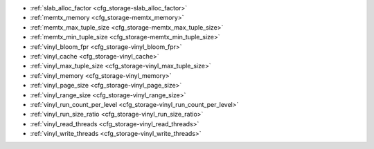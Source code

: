 * :ref:`slab_alloc_factor <cfg_storage-slab_alloc_factor>`
* :ref:`memtx_memory <cfg_storage-memtx_memory>`
* :ref:`memtx_max_tuple_size <cfg_storage-memtx_max_tuple_size>`
* :ref:`memtx_min_tuple_size <cfg_storage-memtx_min_tuple_size>`
* :ref:`vinyl_bloom_fpr <cfg_storage-vinyl_bloom_fpr>`
* :ref:`vinyl_cache <cfg_storage-vinyl_cache>`
* :ref:`vinyl_max_tuple_size <cfg_storage-vinyl_max_tuple_size>`
* :ref:`vinyl_memory <cfg_storage-vinyl_memory>`
* :ref:`vinyl_page_size <cfg_storage-vinyl_page_size>`
* :ref:`vinyl_range_size <cfg_storage-vinyl_range_size>`
* :ref:`vinyl_run_count_per_level <cfg_storage-vinyl_run_count_per_level>`
* :ref:`vinyl_run_size_ratio <cfg_storage-vinyl_run_size_ratio>`
* :ref:`vinyl_read_threads <cfg_storage-vinyl_read_threads>`
* :ref:`vinyl_write_threads <cfg_storage-vinyl_write_threads>`

.. _cfg_storage-slab_alloc_factor:

.. confval:: slab_alloc_factor

    Since version ?.

    The multiplier for computing the sizes of memory
    chunks that tuples are stored in. A lower value may result in less wasted
    memory depending on the total amount of memory available and the
    distribution of item sizes.

    | Type: float
    | Default: 1.1
    | Dynamic: no

.. _cfg_storage-memtx_memory:

.. confval:: memtx_memory

    Since version 1.7.4.
    How much memory Tarantool allocates to actually store tuples.
    When the limit is reached, :ref:`INSERT <box_space-insert>` or
    :ref:`UPDATE <box_space-insert>` requests begin failing with
    error :errcode:`ER_MEMORY_ISSUE`. The server does not go beyond the
    ``memtx_memory`` limit to allocate tuples, but there is additional memory
    used to store indexes and connection information. Depending on actual
    configuration and workload, Tarantool can consume up to 20% more than the
    ``memtx_memory`` limit.

    | Type: float
    | Default: 256 * 1024 * 1024 = 268435456 bytes
    | Dynamic: **yes** but it cannot be decreased

.. _cfg_storage-memtx_max_tuple_size:

.. confval:: memtx_max_tuple_size

    Since version 1.7.4.
    Size of the largest allocation unit, for the memtx storage engine. It can be
    increased if it is necessary to store large tuples.
    See also: :ref:`vinyl_max_tuple_size <cfg_storage-vinyl_max_tuple_size>`.

    | Type: integer
    | Default: 1024 * 1024 = 1048576 bytes
    | Dynamic: no

.. _cfg_storage-memtx_min_tuple_size:

.. confval:: memtx_min_tuple_size

    Since version 1.7.4.
    Size of the smallest allocation unit. It can be decreased if most
    of the tuples are very small. The value must be between 8 and 1048280
    inclusive.

    | Type: integer
    | Default: 16 bytes
    | Dynamic: no

.. _cfg_storage-vinyl_bloom_fpr:

.. confval:: vinyl_bloom_fpr

    Since version 1.7.4.
    Bloom filter false positive rate -- the suitable probability of the
    `bloom filter <https://en.wikipedia.org/wiki/Bloom_filter>`_
    to give a wrong result.
    The ``vinyl_bloom_fpr`` setting is a default value for one of the
    options in the :ref:`Options for space_object:create_index() <box_space-create_index>` chart.

    | Type: float
    | Default = 0.05
    | Dynamic: no

.. _cfg_storage-vinyl_cache:

.. confval:: vinyl_cache

    Since version 1.7.4.
    The cache size for the vinyl storage engine. The cache can
    be resized dynamically.

    | Type: integer
    | Default = 128 * 1024 * 1024 = 134217728 bytes
    | Dynamic: **yes**

.. _cfg_storage-vinyl_max_tuple_size:

.. confval:: vinyl_max_tuple_size

    Since version 1.7.5. Size of the largest allocation unit,
    for the vinyl storage engine. It can be increased if it
    is necessary to store large tuples.
    See also: :ref:`memtx_max_tuple_size <cfg_storage-memtx_max_tuple_size>`.

    | Type: integer
    | Default: 1024 * 1024 = 1048576 bytes
    | Dynamic: no

.. _cfg_storage-vinyl_memory:

.. confval:: vinyl_memory

    Since version 1.7.4. The maximum number of in-memory bytes that vinyl uses.

    | Type: integer
    | Default = 128 * 1024 * 1024 = 134217728 bytes
    | Dynamic: **yes** but it cannot be decreased

.. _cfg_storage-vinyl_page_size:

.. confval:: vinyl_page_size

    Since version 1.7.4.
    Page size. Page is a read/write unit for vinyl disk operations.
    The ``vinyl_page_size`` setting is a default value for one of the
    options in the :ref:`Options for space_object:create_index() <box_space-create_index>` chart.

    | Type: integer
    | Default = 8 * 1024 = 8192 bytes
    | Dynamic: no

.. _cfg_storage-vinyl_range_size:

.. confval:: vinyl_range_size

    Since version 1.7.4.
    The default maximum range size for a vinyl index.
    The maximum range size affects the decision whether to
    :ref:`split <engines-vinyl_split>` a range.

    If ``vinyl_range_size`` is not nil and not 0, then
    it is used as the
    default value for the ``range_size`` option in the
    :ref:`Options for space_object:create_index() <box_space-create_index>` chart.

    If ``vinyl_range_size`` is nil or 0, and ``range_size`` is not specified
    when the index is created, then Tarantool sets a value later depending on
    performance considerations. To see the actual value, use
    :doc:`index_object:stat().range_size </reference/reference_lua/box_index/stat>`.

    In Tarantool versions prior to 1.10.2, ``vinyl_range_size`` default value was 1073741824.

    | Type: integer
    | Default = nil bytes
    | Dynamic: no

.. _cfg_storage-vinyl_run_count_per_level:

.. confval:: vinyl_run_count_per_level

    Since version 1.7.4.
    The maximal number of runs per level in vinyl LSM tree.
    If this number is exceeded, a new level is created.
    The ``vinyl_run_count_per_level`` setting is a default value for one of the
    options in the :ref:`Options for space_object:create_index() <box_space-create_index>` chart.

    | Type: integer
    | Default = 2
    | Dynamic: no

.. _cfg_storage-vinyl_run_size_ratio:

.. confval:: vinyl_run_size_ratio

    Since version 1.7.4.
    Ratio between the sizes of different levels in the LSM tree.
    The ``vinyl_run_size_ratio`` setting is a default value for one of the
    options in the :ref:`Options for space_object:create_index() <box_space-create_index>` chart.

    | Type: float
    | Default = 3.5
    | Dynamic: no

.. _cfg_storage-vinyl_read_threads:

.. confval:: vinyl_read_threads

    Since version 1.7.5.
    The maximum number of read threads that vinyl can use for some
    concurrent operations, such as I/O and compression.

    | Type: integer
    | Default = 1
    | Dynamic: no

.. _cfg_storage-vinyl_write_threads:

.. confval:: vinyl_write_threads

    Since version 1.7.5.
    The maximum number of write threads that vinyl can use for some
    concurrent operations, such as I/O and compression.

    | Type: integer
    | Default = 2
    | Dynamic: no

